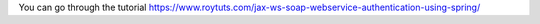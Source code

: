 You can go through the tutorial https://www.roytuts.com/jax-ws-soap-webservice-authentication-using-spring/
